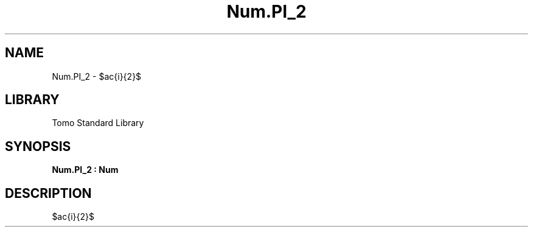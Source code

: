 '\" t
.\" Copyright (c) 2025 Bruce Hill
.\" All rights reserved.
.\"
.TH Num.PI_2 3 2025-04-19T14:48:15.714297 "Tomo man-pages"
.SH NAME
Num.PI_2 \- $\frac{\pi}{2}$

.SH LIBRARY
Tomo Standard Library
.SH SYNOPSIS
.nf
.BI Num.PI_2\ :\ Num
.fi

.SH DESCRIPTION
$\frac{\pi}{2}$

